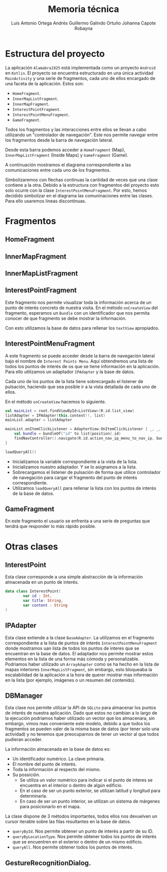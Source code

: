 
#+options: toc:nil date:nil
#+BIND: org-latex-image-default-width 0.98\linewidth
#+TITLE: Memoria técnica
#+AUTHOR: Luis Antonio Ortega Andrés @@latex: \\@@Guillermo Galindo Ortuño @@latex: \\@@ Johanna Capote Robayna

#+LATEX_HEADER:\setlength{\parindent}{0in}
#+LATEX_HEADER: \usepackage[margin=1.0in]{geometry}
#+LATEX_HEADER: \usepackage{mathtools}

* Estructura del proyecto

La aplicación =Alamabra1925= está implementada como un proyecto =Android= en ~Kotlin~.
El proyecto se encuentra estructurado en una única actividad =MainActivity= y una serie de fragmentos, cada uno de ellos encargado de una faceta de la aplicación.
Estos son:
+ =HomeFragment=. 
+ =InnerMapListFragment=.
+ =InnerMapFragment=.
+ =InterestPointFragment=.
+ =InterestPointMenuFragment=.
+ =GameFragment=.

Todos los fragmentos y las interacciones entre ellos se llevan a cabo utilizando un "controlador de navegación". Este nos permite navegar entre los fragmentos desde la barra de navegación lateral. 

Desde esta barra podemos acceder a =HomeFragment= (Map), =InnerMapListFragment= (Inside Maps) y =GameFragment= (Game).

A continuación mostramos el diagrama correspondiente a las comunicaciones entre cada uno de los fragmentos. 

[[./diagrama1.png]]

Simbolizaremos con flechas continuas la cantidad de veces que una clase contiene a la otra. Debido a la estructura con fragmentos del proyecto esto solo ocurre con la clase =InterestPointMenuFragment=. Por esto, hemos decidido simbolizar en el diagrama las comuninaciones entre las clases. Para ello usaremos lineas discontinuas.

[[./diagrama2.png]]


* Fragmentos
** HomeFragment

** InnerMapFragment

** InnerMapListFragment

** InterestPointFragment

Este fragmento nos permite visualizar toda la información acerca de un punto de interés concreto de nuestra visita. 
En el método =onCreateView= del fragmento, esperamos un =Bundle= con un identificador que nos permita conocer de que fragmento se debe mostrar la información.

Con esto utilizamos la base de datos para rellenar los =textView= apropiados.

** InterestPointMenuFragment

A este fragmento se puede acceder desde la barra de navegación lateral bajo el nombre de =Interest Points Menu=. Aquí obtendremos una lista de todos los puntos de interés de os que se tiene información en la aplicación. Para ello utilizamos un adaptador =IPAdapter= y la base de datos.

Cada uno de los puntos de la lista tiene sobrecargado el listener de pulsación, haciendo que sea posible ir a la vista detallada de cada uno de ellos.

En el método =onCreateView= hacemos lo siguiente.

#+begin_src Kotlin
    val mainList = root.findViewById<ListView>(R.id.list_view)
    listAdapter = IPAdapter(this.context!!, list)
    mainList.adapter = listAdapter

    mainList.onItemClickListener = AdapterView.OnItemClickListener { _, _, position, _ ->
        val bundle = bundleOf("id" to list[position].id)
        findNavController().navigate(R.id.action_nav_ip_menu_to_nav_ip, bundle)
    }
    
    loadQueryAll()
#+end_src

+ Inicializamos la variable correspondiente a la vista de la lista.
+ Inicializamos nuestro adaptador. Y se lo asignamos a la lista.
+ Sobrecargamos el listener de pulsación de forma que utilice controlador de navegación para cargar el fragmento del punto de interés correspondiente.
+ Utilizamos =loadQueryAll= para rellenar la lista con los puntos de interés de la base de datos.

** GameFragment

En este fragmento el usuario se enfrenta a una serie de preguntas que tendrá que responder lo más rápido posible. 

* Otras clases 

** InterestPoint

Esta clase corresponde a una simple abstracción de la información almacenada en un punto de interés.

#+begin_src Kotlin
data class InterestPoint(
        var id : Int,
        var title: String,
        var content : String
)
#+end_src


** IPAdapter

Esta clase extiende a la clase =BaseAdapter=. La utilizamos en el fragmento correspondiente a la lista de puntos de interés =InterestPointMenuFragment= donde mostramos uan lista de todos los puntos de interes que se encuentran en la base de datos.
El adaptador nos permite mostrar estos elementos en la lista de una forma más cómoda y personalizable. Podriamos haber utilizado un =ArrayAdapter= como se ha hecho en la lista de mapas interiores =InnerMapListFragment=, sin embargo, esto bloqueaba la escalabilidad de la aplicación a la hora de querer mostrar mas información en la lista (por ejemplo, imágenes o un resumen del contenido).


** DBManager

Esta clase nos permite utilizar la API de =SQLite= para almacenar los puntos de interés de nuestra aplicación. Dado que estos no cambian a lo largo de la ejecución podríamos haber utilizado un vector que los almacenara, sin embargo, vimos mas conveniente este modelo, debido a que todos los fragmentos se pueden valer de la misma base de datos (por tener solo una actividad) y no tenemos que preocuparnos de tener un vector al que todos pudieran acceder.

La información almacenada en la base de datos es:
+ Un identificador numérico. La clave primaria.
+ El nombre del punto de interés.
+ Toda la información al respecto del mismo.
+ Su possición.
    + Se utiliza un valor numérico para indicar si el punto de interes se encuentra en el interior o dentro de algún edificio.
    + En el caso de ser un punto exterior, se utilizan latitud y longitud para determinarla.
    + En caso de ser un punto interior, se utilizan un sistema de márgenes para posicionarlo en el mapa.
    
La clase dispone de 3 métodos importantes, todos ellos nos devuelven un cursor iterable sobre las filas resultantes en la base de datos.

+ =queryById=. Nos permite obtener un punto de interés a partir de su ID.
+ =queryByLocationType=. Nos permite obtener todos los puntos de interés que se encuentren en el exterior o dentro de un mismo edificio.
+ =queryAll=. Nos permite obtener todos los puntos de interés.

** GestureRecognitionDialog.




